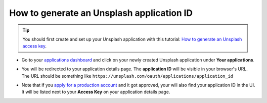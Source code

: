 =======================================================
How to generate an Unsplash application ID
=======================================================

.. tip::
  You should first create and set up your Unsplash application with this tutorial: `How to generate an Unsplash access key <https://www.odoo.com/documentation/user/unsplash_access_key.html>`_.

- Go to your `applications dashboard <https://unsplash.com/oauth/applications>`_ and click on your newly created Unsplash application under **Your applications**.

.. image:: media/select_app.png
    :align: center

- You will be redirected to your application details page. The **application ID** will be visible in your browser's URL. The URL should be something like ``https://unsplash.com/oauth/applications/application_id``

.. image:: media/app_id_url.png
    :align: center

- Note that if you `apply for a production account <https://unsplash.com/documentation#registering-your-application>`_ and it got approved, your will also find your application ID in the UI. It will be listed next to your **Access Key** on your application details page.

.. image:: media/production_account.png
    :align: center